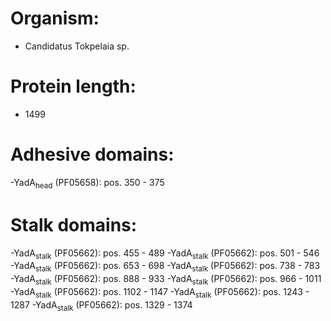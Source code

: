 * Organism:
- Candidatus Tokpelaia sp.
* Protein length:
- 1499
* Adhesive domains:
-YadA_head (PF05658): pos. 350 - 375
* Stalk domains:
-YadA_stalk (PF05662): pos. 455 - 489
-YadA_stalk (PF05662): pos. 501 - 546
-YadA_stalk (PF05662): pos. 653 - 698
-YadA_stalk (PF05662): pos. 738 - 783
-YadA_stalk (PF05662): pos. 888 - 933
-YadA_stalk (PF05662): pos. 966 - 1011
-YadA_stalk (PF05662): pos. 1102 - 1147
-YadA_stalk (PF05662): pos. 1243 - 1287
-YadA_stalk (PF05662): pos. 1329 - 1374

